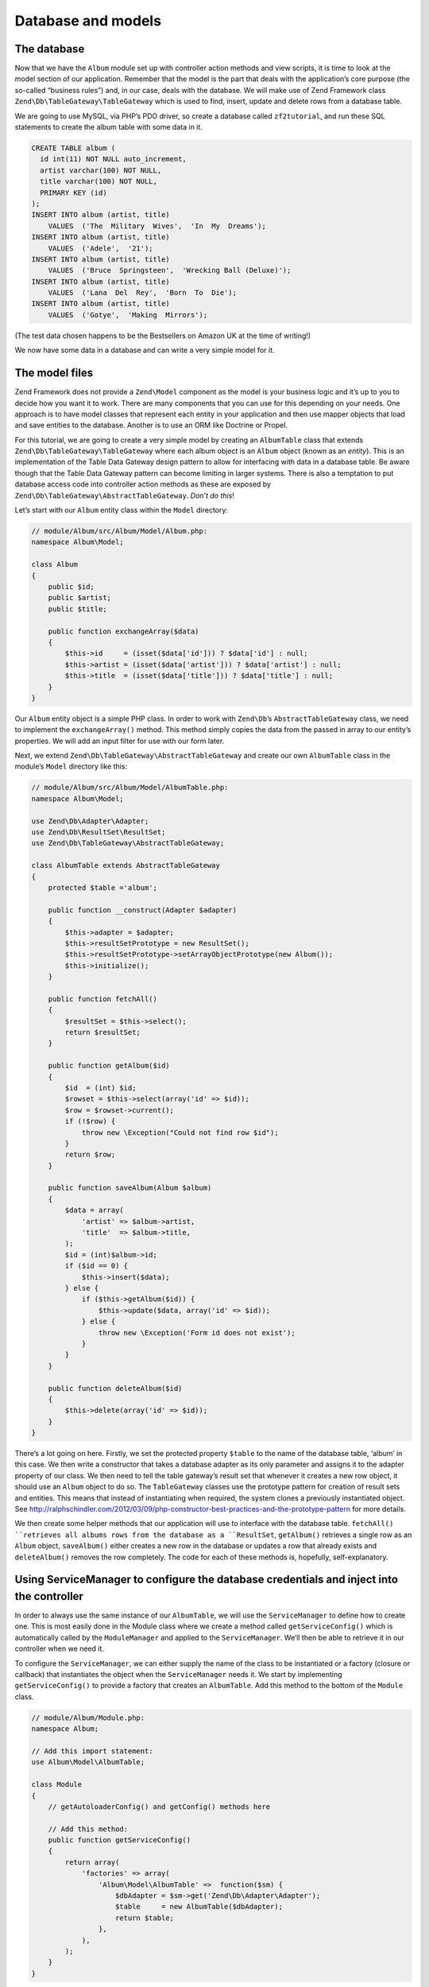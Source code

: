 .. _user-guide.database-and-models:

###################
Database and models
###################

The database
------------

Now that we have the ``Album`` module set up with controller action methods and
view scripts, it is time to look at the model section of our application.
Remember that the model is the part that deals with the application’s core
purpose (the so-called “business rules”) and, in our case, deals with the
database. We will make use of Zend Framework class
``Zend\Db\TableGateway\TableGateway`` which is used to find, insert, update and
delete rows from a database table.

We are going to use MySQL, via PHP’s PDO driver, so create a database called
``zf2tutorial``, and run these SQL statements to create the album table with some
data in it.

.. code-block:: sql

    CREATE TABLE album (
      id int(11) NOT NULL auto_increment,
      artist varchar(100) NOT NULL,
      title varchar(100) NOT NULL,
      PRIMARY KEY (id)
    );
    INSERT INTO album (artist, title)
        VALUES  ('The  Military  Wives',  'In  My  Dreams');
    INSERT INTO album (artist, title)
        VALUES  ('Adele',  '21');
    INSERT INTO album (artist, title)
        VALUES  ('Bruce  Springsteen',  'Wrecking Ball (Deluxe)');
    INSERT INTO album (artist, title)
        VALUES  ('Lana  Del  Rey',  'Born  To  Die');
    INSERT INTO album (artist, title)
        VALUES  ('Gotye',  'Making  Mirrors');

(The test data chosen happens to be the Bestsellers on Amazon UK at the time of
writing!)

We now have some data in a database and can write a very simple model for it.

The model files
--------------

Zend Framework does not provide a ``Zend\Model`` component as the model is your
business logic and it’s up to you to decide how you want it to work. There are
many components that you can use for this depending on your needs. One approach
is to have model classes that represent each entity in your application and then
use mapper objects that load and save entities to the database. Another is to
use an ORM like Doctrine or Propel.

For this tutorial, we are going to create a very simple model by creating an
``AlbumTable`` class that extends ``Zend\Db\TableGateway\TableGateway`` where
each album object is an ``Album`` object (known as an *entity*). This is an
implementation of the Table Data Gateway design pattern to allow for interfacing
with data in a database table. Be aware though that the Table Data Gateway
pattern can become limiting in larger systems. There is also a temptation to put
database access code into controller action methods as these are exposed by
``Zend\Db\TableGateway\AbstractTableGateway``. *Don’t do this*!

Let’s start with our ``Album`` entity class within the ``Model`` directory:

.. code-block:: php

    // module/Album/src/Album/Model/Album.php:
    namespace Album\Model;

    class Album
    {
        public $id;
        public $artist;
        public $title;

        public function exchangeArray($data)
        {
            $this->id     = (isset($data['id'])) ? $data['id'] : null;
            $this->artist = (isset($data['artist'])) ? $data['artist'] : null;
            $this->title  = (isset($data['title'])) ? $data['title'] : null;
        }
    }

Our ``Album`` entity object is a simple PHP class. In order to work with
``Zend\Db``’s ``AbstractTableGateway`` class, we need to implement the
``exchangeArray()`` method. This method simply copies the data from the passed
in array to our entity’s properties. We will add an input filter for use with
our form later.

Next, we extend ``Zend\Db\TableGateway\AbstractTableGateway`` and create our own
``AlbumTable`` class in the module’s ``Model`` directory like this:

.. code-block:: php

    // module/Album/src/Album/Model/AlbumTable.php:
    namespace Album\Model;

    use Zend\Db\Adapter\Adapter;
    use Zend\Db\ResultSet\ResultSet;
    use Zend\Db\TableGateway\AbstractTableGateway;

    class AlbumTable extends AbstractTableGateway
    {
        protected $table ='album';

        public function __construct(Adapter $adapter)
        {
            $this->adapter = $adapter;
            $this->resultSetPrototype = new ResultSet();
            $this->resultSetPrototype->setArrayObjectPrototype(new Album());
            $this->initialize();
        }

        public function fetchAll()
        {
            $resultSet = $this->select();
            return $resultSet;
        }

        public function getAlbum($id)
        {
            $id  = (int) $id;
            $rowset = $this->select(array('id' => $id));
            $row = $rowset->current();
            if (!$row) {
                throw new \Exception("Could not find row $id");
            }
            return $row;
        }

        public function saveAlbum(Album $album)
        {
            $data = array(
                'artist' => $album->artist,
                'title'  => $album->title,
            );
            $id = (int)$album->id;
            if ($id == 0) {
                $this->insert($data);
            } else {
                if ($this->getAlbum($id)) {
                    $this->update($data, array('id' => $id));
                } else {
                    throw new \Exception('Form id does not exist');
                }
            }
        }

        public function deleteAlbum($id)
        {
            $this->delete(array('id' => $id));
        }
    }

There’s a lot going on here. Firstly, we set the protected property ``$table``
to the name of the database table, ‘album’ in this case. We then write a
constructor that takes a database adapter as its only parameter and assigns it
to the adapter property of our class. We then need to tell the table gateway’s
result set that whenever it creates a new row object, it should use an ``Album``
object to do so. The ``TableGateway`` classes use the prototype pattern for
creation of result sets and entities. This means that instead of instantiating
when required, the system clones a previously instantiated object. See
http://ralphschindler.com/2012/03/09/php-constructor-best-practices-and-the-prototype-pattern
for more details.

We then create some helper methods that our application will use to interface
with the database table.  ``fetchAll() ``retrieves all albums rows from the
database as a ``ResultSet``, ``getAlbum()`` retrieves a single row as an
``Album`` object, ``saveAlbum()`` either creates a new row in the database or
updates a row that already exists and ``deleteAlbum()`` removes the row
completely. The code for each of these methods is, hopefully, self-explanatory.

Using ServiceManager to configure the database credentials and inject into the controller
----------------------------------------------------------------------------------------

In order to always use the same instance of our ``AlbumTable``, we will use the
``ServiceManager`` to define how to create one. This is most easily done in the
Module class where we create a method called ``getServiceConfig()`` which is
automatically called by the ``ModuleManager`` and applied to the ``ServiceManager``.
We’ll then be able to retrieve it in our controller when we need it.

To configure the ``ServiceManager``, we can either supply the name of the class
to be instantiated or a factory (closure or callback) that instantiates the
object when the ``ServiceManager`` needs it. We start by implementing
``getServiceConfig()`` to provide a factory that creates an ``AlbumTable``. Add
this method to the bottom of the ``Module`` class.

.. code-block:: php

    // module/Album/Module.php:
    namespace Album;

    // Add this import statement:
    use Album\Model\AlbumTable;

    class Module
    {
        // getAutoloaderConfig() and getConfig() methods here

        // Add this method:
        public function getServiceConfig()
        {
            return array(
                'factories' => array(
                    'Album\Model\AlbumTable' =>  function($sm) {
                        $dbAdapter = $sm->get('Zend\Db\Adapter\Adapter');
                        $table     = new AlbumTable($dbAdapter);
                        return $table;
                    },
                ),
            );
        }
    }

This method returns an array of ``factories`` that are all merged together by
the ``ModuleManager`` before passing to the ``ServiceManager``. We also need to
configure the ``ServiceManager`` so that it knows how to get a
``Zend\Db\Adapter\Adapter``. This is done using a factory called
``Zend\Db\Adapter\AdapterServiceFactory`` which we can configure within the
merged config system. Zend Framework 2’s ``ModuleManager`` merges all the
configuration from each module’s ``module.config.php`` file and then merges in
the files in ``config/autoload`` (``*.global.php`` and then ``*.local.php``
files). We’ll add our database configuration information to ``global.php`` which
you should commit to your version control system.You can use ``local.php``
(outside of the VCS) to store the credentials for your database if you want to.

.. code-block:: php

    // config/autoload/global.php:
    return array(
        'db' => array(
            'driver'         => 'Pdo',
            'dsn'            => 'mysql:dbname=zf2tutorial;hostname=localhost',
            'driver_options' => array(
                PDO::MYSQL_ATTR_INIT_COMMAND => 'SET NAMES \'UTF8\''
            ),
        ),
        'service_manager' => array(
            'factories' => array(
                'Zend\Db\Adapter\Adapter' 
                        => 'Zend\Db\Adapter\AdapterServiceFactory',
            ),
        ),
    );

You should put your database credentials in ``config/autoloader/local.php`` so
that they are not in the git repository (as ``local.php`` is ignored):

.. code-block:: php

    // config.autoload/local.php:
    return array(
        'db' => array(
            'username' => 'YOUR USERNAME HERE',
            'password' => 'YOUR PASSWORD HERE',
        ),
    );

Now that the ``ServiceManager`` can create an ``AlbumTable`` instance for us, we
can add a method to the controller to retrieve it. Add ``getAlbumTable()`` to
the ``AlbumController`` class:

.. code-block:: php

    // module/Album/src/Album/Controller/AlbumController.php:
        public function getAlbumTable()
        {
            if (!$this->albumTable) {
                $sm = $this->getServiceLocator();
                $this->albumTable = $sm->get('Album\Model\AlbumTable');
            }
            return $this->albumTable;
        }

You should also add:

.. code-block:: php

    protected $albumTable;

to the top of the class.

We can now call ``getAlbumTable()`` from within our controller whenever we need
to interact with our model. Let’s start with a list of albums when the ``index``
action is called.

Listing albums
--------------

In order to list the albums, we need to retrieve them from the model and pass
them to the view. To do this, we fill in ``indexAction()`` within
``AlbumController``.  Update the ``AlbumController``’s ``indexAction()`` like
this:

.. code-block:: php

    module/Album/src/Album/Controller/AlbumController.php:
    // ...
        public function indexAction()
        {
            return new ViewModel(array(
                'albums' => $this->getAlbumTable()->fetchAll(),
            ));
        }
    // ...

With Zend Framework 2, in order to set variables in the view, we return a
``ViewModel`` instance where the first parameter of the constructor is an array
from the action containing data we need. These are then automatically passed to
the view script. The ``ViewModel`` object also allows us to change the view
script that is used, but the default is to use ``{controller name}/{action
name}``. We can now fill in the ``index.phtml`` view script:

.. code-block:: php

    <?php 
    // module/Album/view/album/album/index.phtml:

    $title = 'My albums';
    $this->headTitle($title);
    ?>
    <h1><?php echo $this->escapeHtml($title); ?></h1>

    <p><a href="<?php echo $this->url('album', array( 
            'action'=>'add'));?>">Add new album</a></p>

    <table class="table">
    <tr>
        <th>Title</th>
        <th>Artist</th>
        <th>&nbsp;</th>
    </tr>
    <?php foreach($albums as $album) : ?>
    <tr>
        <td><?php echo $this->escapeHtml($album->title);?></td>
        <td><?php echo $this->escapeHtml($album->artist);?></td>    <td>
            <a href="<?php echo $this->url('album',
                array('action'=>'edit', 'id' => $album->id));?>">Edit</a>
            <a href="<?php echo $this->url('album',
                array('action'=>'delete', 'id' => $album->id));?>">Delete</a>
        </td>
    </tr>
    <?php endforeach; ?>
    </table>

The first thing we do is to set the title for the page (used in the layout) and
also set the title for the ``<head>`` section using the ``headTitle()`` view
helper which will display in the browser’s title bar. We then create a link to
add a new album. 

The ``url()`` view helper is provided by Zend Framework 2 and is used to create
the links we need. The first parameter to ``url()`` is the route name we wish to use
for construction of the URL, and the the second parameter is an array of all the
variables to fit into the placeholders to use. In this case we use our ‘album’
route which is set up to accept two placeholder variables: ``action`` and ``id``. 

We iterate over the ``$albums`` that we assigned from the controller action. The
Zend Framework 2 view system automatically ensures that these variables are
extracted into the scope of the view script, so that we don’t have to worry
about prefixing them with ``$this->`` as we used to have to do with Zend
Framework 1; however you can do so if you wish. 

We then create a table to display each album’s title and artist, and provide
links to allow for editing and deleting the record. A standard ``foreach:`` loop
is used to iterate over the list of albums, and we use the alternate form using
a colon and ``endforeach;`` as it is easier to scan than to try and match up
braces. Again, the ``url()`` view helper is used to create the edit and delete
links.

Note that we always use the ``escapeHtml()`` view helper to help protect
ourselves from XSS vulnerabilities.  If you open
http://zf2-tutorial.localhost/album you should see this:

.. image:: ../images/user-guide.database-and-models.album-list.png
